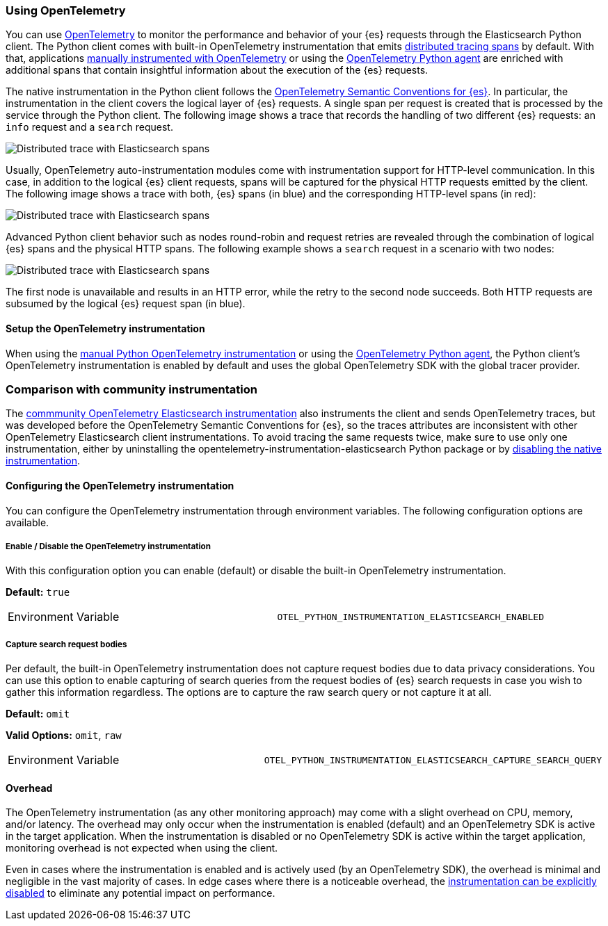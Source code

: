 [[opentelemetry]]
=== Using OpenTelemetry

You can use https://opentelemetry.io/[OpenTelemetry] to monitor the performance and behavior of your {es} requests through the Elasticsearch Python client.
The Python client comes with built-in OpenTelemetry instrumentation that emits https://www.elastic.co/guide/en/apm/guide/current/apm-distributed-tracing.html[distributed tracing spans] by default.
With that, applications https://opentelemetry.io/docs/languages/python/instrumentation/[manually instrumented with OpenTelemetry] or using the https://opentelemetry.io/docs/languages/python/automatic/[OpenTelemetry Python agent] are enriched with additional spans that contain insightful information about the execution of the {es} requests.

The native instrumentation in the Python client follows the https://opentelemetry.io/docs/specs/semconv/database/elasticsearch/[OpenTelemetry Semantic Conventions for {es}]. In particular, the instrumentation in the client covers the logical layer of {es} requests. A single span per request is created that is processed by the service through the Python client. The following image shows a trace that records the handling of two different {es} requests: an `info` request and a `search` request.

[role="screenshot"]
image::images/otel-waterfall-without-http.png[alt="Distributed trace with Elasticsearch spans",align="center"]

Usually, OpenTelemetry auto-instrumentation modules come with instrumentation support for HTTP-level communication. In this case, in addition to the logical {es} client requests, spans will be captured for the physical HTTP requests emitted by the client. The following image shows a trace with both, {es} spans (in blue) and the corresponding HTTP-level spans (in red):

[role="screenshot"]
image::images/otel-waterfall-with-http.png[alt="Distributed trace with Elasticsearch spans",align="center"]

Advanced Python client behavior such as nodes round-robin and request retries are revealed through the combination of logical {es} spans and the physical HTTP spans. The following example shows a `search` request in a scenario with two nodes:

[role="screenshot"]
image::images/otel-waterfall-retry.png[alt="Distributed trace with Elasticsearch spans",align="center"]

The first node is unavailable and results in an HTTP error, while the retry to the second node succeeds. Both HTTP requests are subsumed by the logical {es} request span (in blue).

[discrete]
==== Setup the OpenTelemetry instrumentation

When using the https://opentelemetry.io/docs/languages/python/instrumentation/[manual Python OpenTelemetry instrumentation] or using the https://opentelemetry.io/docs/languages/python/automatic/[OpenTelemetry Python agent], the Python client's OpenTelemetry instrumentation is enabled by default and uses the global OpenTelemetry SDK with the global tracer provider.

[discrete]
=== Comparison with community instrumentation

The https://opentelemetry-python-contrib.readthedocs.io/en/latest/instrumentation/elasticsearch/elasticsearch.html[commmunity OpenTelemetry Elasticsearch instrumentation] also instruments the client and sends OpenTelemetry traces, but was developed before the OpenTelemetry Semantic Conventions for {es}, so the traces attributes are inconsistent with other OpenTelemetry Elasticsearch client instrumentations. To avoid tracing the same requests twice, make sure to use only one instrumentation, either by uninstalling the opentelemetry-instrumentation-elasticsearch Python package or by <<opentelemetry-config-enable,disabling the native instrumentation>>.

[discrete]
==== Configuring the OpenTelemetry instrumentation

You can configure the OpenTelemetry instrumentation through environment variables.
The following configuration options are available.

[discrete]
[[opentelemetry-config-enable]]
===== Enable / Disable the OpenTelemetry instrumentation

With this configuration option you can enable (default) or disable the built-in OpenTelemetry instrumentation.

**Default:** `true`

|============
| Environment Variable | `OTEL_PYTHON_INSTRUMENTATION_ELASTICSEARCH_ENABLED`
|============

[discrete]
===== Capture search request bodies

Per default, the built-in OpenTelemetry instrumentation does not capture request bodies due to data privacy considerations. You can use this option to enable capturing of search queries from the request bodies of {es} search requests in case you wish to gather this information regardless. The options are to capture the raw search query or not capture it at all.

**Default:** `omit`

**Valid Options:** `omit`, `raw`

|============
| Environment Variable | `OTEL_PYTHON_INSTRUMENTATION_ELASTICSEARCH_CAPTURE_SEARCH_QUERY`
|============

[discrete]
==== Overhead

The OpenTelemetry instrumentation (as any other monitoring approach) may come with a slight overhead on CPU, memory, and/or latency. The overhead may only occur when the instrumentation is enabled (default) and an OpenTelemetry SDK is active in the target application. When the instrumentation is disabled or no OpenTelemetry SDK is active within the target application, monitoring overhead is not expected when using the client.

Even in cases where the instrumentation is enabled and is actively used (by an OpenTelemetry SDK), the overhead is minimal and negligible in the vast majority of cases. In edge cases where there is a noticeable overhead, the <<opentelemetry-config-enable,instrumentation can be explicitly disabled>> to eliminate any potential impact on performance.
